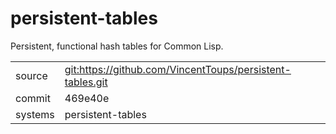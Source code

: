 * persistent-tables

Persistent, functional hash tables for Common Lisp.

|---------+-------------------------------------------|
| source  | git:https://github.com/VincentToups/persistent-tables.git   |
| commit  | 469e40e  |
| systems | persistent-tables |
|---------+-------------------------------------------|

